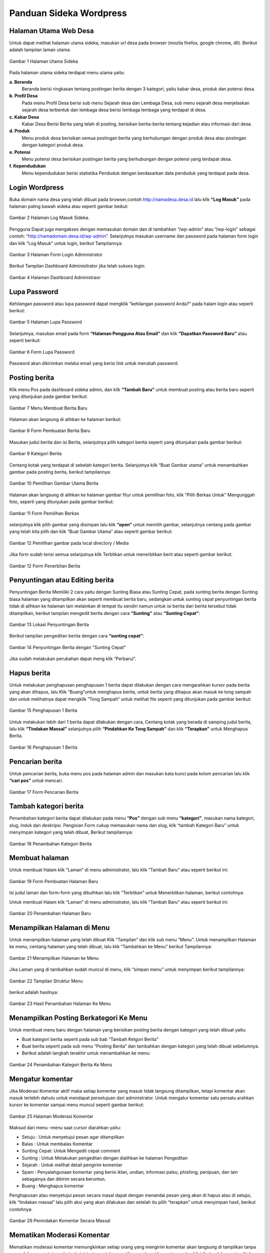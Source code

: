 Panduan Sideka Wordpress
==================================

Halaman Utama Web Desa
------------------------------

Untuk dapat melihat halaman utama sideka, masukan url desa pada browser (mozila firefox, google chrome, dll). Berikut adalah tampilan laman utama:

.. figure:: images/sidekaweb/halaman-utama.png
   :alt: Halaman Utama Sideka
   :align: center

   Gambar 1 Halaman Utama Sideka

Pada halaman utama sideka terdapat menu utama yaitu:

**a. Beranda**
     Beranda berisi ringkasan tentang postingan berita dengan 3 kategori, yaitu kabar desa, produk dan potensi desa. 
**b. Profil Desa**
     Pada menu Profil Desa berisi sub menu Sejarah desa dan Lembaga Desa, sub menu sejarah desa menjelaskan sejarah desa terbentuk dan lembaga desa berisi lembaga lembaga yang        terdapat di desa.
**c. Kabar Desa**
     Kabar Desa Berisi Berita yang telah di posting, berisikan berita-berita tentang kejadian atau informasi dari desa.
**d. Produk**
   Menu produk desa berisikan semua postingan berita yang berhubungan dengan produk desa atau postingan dengan kategori produk desa.
**e. Potensi**
     Menu potensi desa berisikan postingan berita yang berhubungan dengan potensi yang terdapat desa.
**f. Kependudukan**
     Menu kependudukan berisi statistika Penduduk dengan berdasarkan data penduduk yang terdapat pada desa.


Login Wordpress
-------------------

Buka domain nama desa yang telah dibuat pada browser,contoh http://namadesa.desa.id lalu klik **“Log Masuk”** pada halaman paling bawah sideka atau seperti gambar beikut:

.. figure:: images/sidekaweb/log-masuk.png
   :alt: Log Masuk
   :align: center
   
   Gambar 2 Halaman Log Masuk Sideka.

Pengguna Dapat juga mengakses dengan memasukan domain dan di tambahkan “/wp-admin” atau “/wp-login” sebagai contoh: “http://namadomain.desa.id/wp-admin”. Selanjutnya  masukan username dan password pada halaman form login dan klik “Log Masuk” untuk login, berikut Tampilannya:

.. figure:: images/sidekaweb/administrator-form-login.png
   :alt: Form Login Aministrator
   :align: center
   
   Gambar 3 Halaman Form Login Administrator

Berikut Tampilan Dashboard Adminisitrator jika telah sukses login:
 
.. figure:: images/sidekaweb/dashboard-administrator.png
   :alt: Dashboard Administrator
   :align: center

   Gambar 4 Halaman Dashboard Administraor

Lupa Password
---------------------
Kehilangan password atau lupa password dapat mengklik “kehilangan password Anda?” pada halam login atau seperti berikut:

.. figure:: images/sidekaweb/lupa-password.png
   :alt: Halaman Lupa Password
   :align: center

   Gambar 5 Halaman Lupa Password

Selanjutnya, masukan email pada form  **“Halaman Pengguna Atau Email”** dan klik **“Dapatkan Password Baru”** atau seperti berikut:

.. figure:: images/sidekaweb/dapat-password.png
   :alt: Form Lupa Password
   :align: center

   Gambar 6 Form Lupa Password

Password akan dikirimkan melalui email yang berisi link untuk merubah password.

Posting berita
------------------
Klik menu Pos pada dashboard sideka admin, dan klik **“Tambah Baru”** untuk membuat posting atau berita baru seperti yang ditunjukan pada gambar berikut:

.. figure:: images/sidekaweb/buat-berita-baru.png
   :alt: Menu Membuat Berita Baru
   :align: center

   Gambar 7 Menu Membuat Berita Baru

Halaman akan langsung di alihkan ke halaman berikut:

.. figure:: images/sidekaweb/form-buat-berita.png
   :alt: Form Pembuatan Berita Baru
   :align: center

   Gambar 8 Form Pembuatan Berita Baru

Masukan judul berita dan isi Berita, selanjutnya pilih kategori berita seperti yang ditunjukan pada gambar berikut:

.. figure:: images/sidekaweb/form-kategori-berita.png
   :alt: Form Kategori Berita
   :align: center

   Gambar 9 Kategori Berita

Centang kotak yang terdapat di sebelah kategori berita. Selanjutnya klik “Buat Gambar utama” untuk menambahkan gambar pada posting berita, berikut tampilannya:

.. figure:: images/sidekaweb/pilih-gambar-utama.png
   :alt: Pemilihan Gambar Utama
   :align: center

   Gambar 10 Pemilihan Gambar Utama Berita

Halaman akan langsung di alihkan ke halaman gambar fitur untuk pemilihan foto, klik “Pilih Berkas Untuk” Mengunggah foto, seperti yang ditunjukan pada gambar berikut:

.. figure:: images/sidekaweb/form-pilih-berkas.png
   :alt: Form Pemilihan Berkas
   :align: center

   Gambar 11 Form Pemilihan Berkas

selanjutnya klik pilih gambar yang disimpan lalu klik **“open”** untuk memilih gambar, selanjutnya centang pada gambar yang telah kita pilih dan klik “Buat Gambar Utama” atau seperti gambar berikut:

.. figure:: images/sidekaweb/browse-gambar.png
   :alt: Pemilihan gambar pada local directory / Media
   :align: center

   Gambar 12 Pemilihan gambar pada local directory / Media

Jika form sudah terisi semua selanjutnya klik Terbitkan untuk menerbitkan berit atau seperti gambar berikut:


.. figure:: images/sidekaweb/form-penerbitan-berita.png
   :alt: Form Penerbitan Berita
   :align: center

   Gambar 12 Form Penerbitan Berita

Penyuntingan atau Editing berita
------------------------------------
Penyuntingan Berita Memiliki 2 cara yaitu dengan Sunting Biasa atau Sunting Cepat, pada sunting berita dengan Sunting biasa halaman yang ditampilkan akan seperti membuat berita baru, sedangkan untuk sunting cepat penyuntingan berita tidak di alihkan ke halaman lain melainkan di tempat itu sendiri namun untuk isi berita dari berita tersebut tidak ditampilkan, berikut tampilan mengedit berita dengan cara **“Sunting”** atau **“Sunting Cepat”**:

.. figure:: images/sidekaweb/lokasi-sunting-berita.png
   :alt: Lokasi Penyuntingan Berita
   :align: center

   Gambar 13 Lokasi Penyuntingan Berita

Berikut tampilan pengeditan berita dengan cara **“sunting cepat”**:

.. figure:: images/sidekaweb/sunting-cepat.png
   :alt: Penyuntingan Berita dengan "Sunting Cepat"
   :align: center

   Gambar 14 Penyuntingan Berita dengan "Sunting Cepat"

Jika sudah melakukan perubahan dapat meng klik “Perbarui”.

Hapus berita
----------------
Untuk melakukan penghapusan penghapusan 1 berita dapat dilakukan dengan cara mengarahkan kursor pada berita yang akan dihapus, lalu Klik “Buang”untuk menghapus berita, untuk berita yang dihapus akan masuk ke tong sampah dan untuk melihatnya dapat mengklik “Tong Sampah” untuk melihat file seperti yang ditunjukan pada gambar berikut:

.. figure:: images/sidekaweb/hapus-berita.png
   :alt: Penghapusan 1 Berita
   :align: center

   Gambar 15 Penghapusan 1 Berita

Untuk melakukan lebih dari 1 berita dapat dilakukan dengan cara, Centang kotak yang berada di samping judul berita, lalu klik **“Tindakan Massal”** selanjutnya pilih **“Pindahkan Ke Tong Sampah”** dan klik **“Terapkan”** untuk Menghapus Berita.

.. figure:: images/sidekaweb/hapus-massal.png
   :alt: Penghapusan 1 Berita
   :align: center

   Gambar 16 Penghapusan 1 Berita

Pencarian berita
------------------------
Untuk pencarian berita, buka menu pos pada halaman admin dan masukan kata kunci pada kolom pencarian lalu klik **“cari pos”** untuk mencari.

.. figure:: images/sidekaweb/cari-berita.png
   :alt: Form Pencarian Berita
   :align: center

   Gambar 17 Form Pencarian Berita

Tambah kategori berita
--------------------------
Penambahan kategori berita dapat dilakukan pada menu **“Pos”** dengan sub menu **“kategori”**, masukan nama kategori, slug, induk dan deskripsi. Pengisian Form cukup memasukan nama dan slug, klik “tambah Kategori Baru” untuk menyimpan kategori yang telah dibuat, Berikut tampilannya:


.. figure:: images/sidekaweb/tambah-kategori-baru.png
   :alt: Penambahan Kategori Berita
   :align: center

   Gambar 18 Penambahan Kategori Berita

Membuat halaman
-------------------
Untuk membuat Halam klik “Laman” di menu administrator, lalu klik “Tambah Baru” atau seperti berikut ini:

.. figure:: images/sidekaweb/buat-halaman-baru.png
   :alt: Form Pembuatan Halaman Baru
   :align: center

   Gambar 19 Form Pembuatan Halaman Baru

Isi judul laman dan form-form yang dibuthkan lalu klik “Terbitkan” untuk Menerbitkan halaman, berikut contohnya: 

Untuk membuat Halam klik “Laman” di menu administrator, lalu klik “Tambah Baru” atau seperti berikut ini:

.. figure:: images/sidekaweb/tambah-laman-baru.png
   :alt: Penambahan Halaman Baru
   :align: center

   Gambar 20 Penambahan Halaman Baru

Menampilkan Halaman di Menu
-------------------------------
Untuk menampilkan halaman yang telah dibuat Klik “Tampilan” dan klik sub menu “Menu”. Untuk menampilkan Halaman ke menu, centang halaman yang telah dibuat, lalu klik “Tambahkan ke Menu” berikut Tampilannya:

.. figure:: images/sidekaweb/tampilkan-halaman-kemenu.png
   :alt: Menampilkan Halaman ke Menu
   :align: center

   Gambar 21 Menampilkan Halaman ke Menu

Jika Laman yang di tambahkan sudah muncul di menu, klik “simpan menu”  untuk menyimpan berikut tampilannya:

.. figure:: images/sidekaweb/struktur-menu.png
   :alt: Tampilan Struktur Menu
   :align: center

   Gambar 22 Tampilan Struktur Menu

berikut adalah hasilnya:

.. figure:: images/sidekaweb/hasil-tambah-halaman.png
   :alt: Hasil Penambahan Halaman Ke Menu
   :align: center

   Gambar 23 Hasil Penambahan Halaman Ke Menu

Menampilkan Posting Berkategori Ke Menu
-----------------------------------------------
Untuk membuat menu baru dengan halaman yang berisikan posting berita dengan kategori yang telah dibuat yaitu:

* Buat kategori berita seperti pada sub bab “Tambah Ketgori Berita”
* Buat berita seperti pada sub menu “Posting Berita” dan tambahkan dengan kategori yang telah dibuat sebelumnya.
* Berikut adalah langkah terakhir untuk menambahkan ke menu:

.. figure:: images/sidekaweb/tambah-kategori-berita-kemenu.png
   :alt: Penambahan Kategori Berita Ke Menu
   :align: center

   Gambar 24 Penambahan Kategori Berita Ke Menu

Mengatur komentar
----------------------
Jika Moderasi Komentar aktif maka setiap komentar yang masuk tidak langsung ditampilkan, tetapi komentar akan masuk terlebih dahulu untuk mendapat persetujuan dari administrator. Untuk mengatur komentar satu persatu arahkan kursor ke komentar sampai menu muncul seperti gambar berikut:

.. figure:: images/sidekaweb/moderasi-komentar.png
   :alt: Halaman Moderasi Komentar
   :align: center

   Gambar 25 Halaman Moderasi Komentar

Maksud dari menu –menu saat cursor diarahkan yaitu:

* Setuju	: Untuk menyetujui pesan agar ditampilkan
* Balas	: Untuk membalas Komentar
* Sunting Cepat: Untuk Mengedit cepat comment
* Sunting : Untuk Melakukan pengeditan dengan dialihkan ke halaman Pengeditan
* Sejarah	: Untuk melihat detail pengirim komentar
* Spam	: Penyalahgunaan komentar yang berisi iklan, undian, informasi palsu, phishing, penipuan, dan lain sebagainya dan dikirim secara beruntun.
* Buang	: Menghapus komentar

Penghapusan atau menyetujui pesan secara masal dapat dengan menandai pesan yang akan di hapus atau di setujui,  klik “tindakan massal” lalu pilih aksi yang akan dilakukan dan setelah itu pilih “terapkan” untuk menyimpan hasil, berikut contohnya:

.. figure:: images/sidekaweb/tindak-komentar-massal.png
   :alt: Penindakan Komentar Secara Massal
   :align: center

   Gambar 26 Penindakan Komentar Secara Massal

Mematikan Moderasi Komentar
--------------------------------
Mematikan moderasi komentar memungkinkan setiap orang yang mengirim komentar akan langsung di tampilkan tanpa memerlukan persetujuan dari administrator, untuk mematikan moderasi komentar unchecklist “sebuah komentar ditahan untuk moderasi”, berikut tampilannya:

.. figure:: images/sidekaweb/atur-diskusi.png
   :alt: Halaman Pengaturan Diskusi
   :align: center

   Gambar 27 Halaman Pengaturan Diskusi

jika sudah menonaktifkan, scroll ke bawah dan klik “simpan perubahan” untuk menyimpan, berikut tampilannya:

.. figure:: images/sidekaweb/simpan-pengaturan-diskusi.png
   :alt: Penyimpanan Perubahan Pengaturan Diskusi
   :align: center

   Gambar 28 Penyimpanan Perubahan Pengaturan Diskusi

Mengganti Logo Web
-----------------------
Untuk mengganti Logo desa caranya adalah klik “Tampilan” lalu pilih  “sesuaikan”, berikut tampilannya:


.. figure:: images/sidekaweb/penyesuaian-tampilan.png
   :alt: Sub Menu Penyesuaian Tampilan
   :align: center

   Gambar 29 Sub Menu Penyesuaian Tampilan

Untuk mengganti header logo desa, dapat mengklik “identitas Situs”.

.. figure:: images/sidekaweb/ganti-logo.png
   :alt: Menu Penggantian Logo
   :align: center

   Gambar 30 Menu Penggantian Logo

berikut tampilan untuk mengganti logo dan ikon situs:

.. figure:: images/sidekaweb/halaman-ganti-logo.png
   :alt: Halaman Penggantian Logo
   :align: center

   Gambar 31 Halaman Penggantian Logo

klik menu “ganti logo” dan akan mucul pop up untuk pemilihan logo, klik  “unggah berkas” dan “pilih berkas” untuk upload logo dari local directory, jika sudah selesai centang foto yang dipilih lalu klik “pilih” berikut tampilannya:

.. figure:: images/sidekaweb/pilih-logo.png
   :alt: Pemilihan Logo Pada Media
   :align: center

   Gambar 32 Pemilihan Logo Pada Media

jika file telah dipilih, akan muncul pop up “pemangkasan” gambar atau pemotongan gambar,  jika file akan di potong maka pilih “Pemangkasan” jika tidak “lewati pemangkasan” berikut tampilannya:

.. figure:: images/sidekaweb/pangkas-logo.png
   :alt: Halaman Pemangkasan Logo
   :align: center

   Gambar 33 Halaman Pemangkasan Logo

Jika pemangkasan sudah dilakukan langkah selanjutnya menyimpan hasil dan menerbitkan seperti yang ditunjukan pada gambar berikut:

.. figure:: images/sidekaweb/simpan-perubahan.png
   :alt: Menu Penyimpanan Perubahan
   :align: center

   Gambar 34 Menu Penyimpanan Perubahan

Menganti latar belakang
-----------------------------

Penggantian latar belakang masih dalam menu “Tampilan” dan sub menu “sesuaikan” seperti pada gambar awal penggantian logo, pilih “Gambar Latar Belakang” untuk penggantian background latar belakang:

.. figure:: images/sidekaweb/ganti-latarbelakang.png
   :alt: Menu Penggantian Latar Belakang
   :align: center

   Gambar 35 Menu Penggantian Latar Belakang

Pilih seleksi gambar untuk memilih gambar, tampilan untuk pemilihan gambar sama seperti saat upload logo, berikut tampilannya:

.. figure:: images/sidekaweb/halaman-ganti-latarbelakang.png
   :alt: Halaman Penggantian Latar Belakang
   :align: center

   Gambar 36 Halaman Penggantian Latar Belakang

Menganti warna tema
------------------------
Penggantian warna tema dalam menu “Tampilan” dan sub menu “sesuaikan” seperti pada gambar awal penggantian logo, pilih “Warna” untuk penggantian warna:


.. figure:: images/sidekaweb/menu-ganti-warna.png
   :alt: Menu Penggantian Warna
   :align: center

   Gambar 37 Menu Penggantian Warna

Tipe warna digunakan untuk mengganti warna tema, dan “warna latar belakang” jika latar belakang tidak di set gambar dan klik “Simpan dan Terbitkan” untuk menyimpan, berikut tampilannya: 

.. figure:: images/sidekaweb/halaman-ganti-warna.png
   :alt: Halaman Penggantian Warna
   :align: center

   Gambar 38 Halaman Penggantian Warna

Menambahkan pengguna
-------------------------
Penambahan Pengguna dapat dilakukan pada menu “pengguna” dan klik “tambah pengguna” untuk menambahkan pengguna baru, berikut tampilannya:

.. figure:: images/sidekaweb/tambah-user.png
   :alt: Halaman Penambahan Pengguna Baru
   :align: center

   Gambar 39 Halaman Penambahan Pengguna Baru

Halaman akan langsung dialihkan seperti pada gambar berikut:

.. figure:: images/sidekaweb/form-tambah-user.png
   :alt: Form Penambahan Pengguna Baru
   :align: center

   Gambar 40 Form Penambahan Pengguna Baru

Saat menambahkan pengguna, wajib menambahkan nama, surel (e-mail), pilih Role pengguna, dan selesai, Password akan dikirmkan ke pengguna baru melalui email yang telah di daftarkan.

Mengatur jumlah berita yang ditampilkan
--------------------------------------------
Untuk mengatur jumlah berita yang tampil dapat diatur dengan cara berikut:

.. figure:: images/sidekaweb/pengaturan-membaca.png
   :alt: Halaman Pengaturan Membaca
   :align: center

   Gambar 41 Halaman Pengaturan Membaca

Menambahkan sosial media ke sidebar
----------------------------------------
Penambahan social media terdapat pada menu “Tampilan” dengan sub menu “Widget” Berikut adalah cara menambahkan halaman facebook ke sidebar: 

.. figure:: images/sidekaweb/tambah-plugin-facebook.png
   :alt: Halaman Penambahan Plugin Facebook ke sidebar
   :align: center

   Gambar 42 Halaman Penambahan Plugin Facebook ke sidebar

Klik “Plugin Halaman Facebook” dan isikan judul dan url facebook, tekan simpan untuk menyimpan, berikut tampilannya:

.. figure:: images/sidekaweb/widget-facebook.png
   :alt: Pengisian Form Widget Facebook
   :align: center

   Gambar 43 Pengisian Form Widget Facebook

Untuk menambahkan lini masa caranya hampir sama dengan menambahkan halaman ke facebook, yaitu tekan, tahan dan pindahkan “Lini Masa Twitter (jetpack)” ke home-6 1/3 width berikut caranya:

.. figure:: images/sidekaweb/tambah-twitter.png
   :alt: Halaman Penambahan Lini Masa Twitter ke Sidebar
   :align: center

   Gambar 44 Halaman Penambahan Lini Masa Twitter ke Sidebar

Masukan judul ke kolom “judlu” dan id twitter ke “nama pengguna twitter” seperti pada gambar berikut:

.. figure:: images/sidekaweb/form-twitter.png
   :alt: Halaman Pengisian Form Lini Masa
   :align: center

   Gambar 45 Halaman Pengisian Form Lini Masa

Menyisipkan Video Youtube Ke Dalam Berita
----------------------------------------------
Sebelum menyisipkan video ke berita, pastikan video sudah di upload terlebih dahulu ke youtube, berikut cara upload ke youtube:

1. Sign in ke youtube

.. figure:: images/sidekaweb/signin-youtube.png
   :alt: Form Sign In Youtube
   :align: center

   Gambar 46 Form Sign In Youtube

2. Klik “upload”

.. figure:: images/sidekaweb/upload-youtube.png
   :alt: Menu Upload Youtube
   :align: center

   Gambar 47 Menu Upload Youtube

3. Pilih Berkas

.. figure:: images/sidekaweb/pilih-berkas.png
   :alt: Form Pemilihan Berkas
   :align: center

   Gambar 48 Form Pemilihan Berkas

4. Publish Video

.. figure:: images/sidekaweb/proses-upload-youtube.png
   :alt: Proses Upload Youtube
   :align: center

   Gambar 49 Proses Upload Youtube

5. Copy url

.. figure:: images/sidekaweb/copy-url.png
   :alt: Upload Done
   :align: center

   Gambar 50 Upload Done

6. Paste Url Pada Isi Berita.

.. figure:: images/sidekaweb/halaman-buat-berita-youtube.png
   :alt: Halaman Pembuatan Berita
   :align: center

   Gambar 51 Halaman Pembuatan Berita